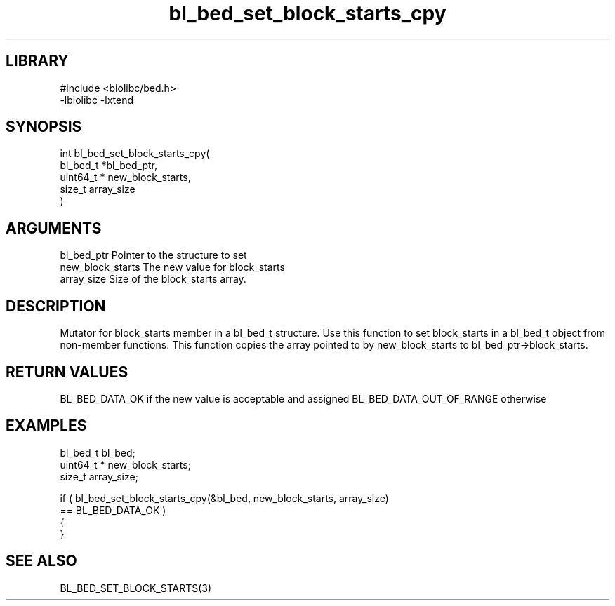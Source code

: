 \" Generated by c2man from bl_bed_set_block_starts_cpy.c
.TH bl_bed_set_block_starts_cpy 3

.SH LIBRARY
\" Indicate #includes, library name, -L and -l flags
.nf
.na
#include <biolibc/bed.h>
-lbiolibc -lxtend
.ad
.fi

\" Convention:
\" Underline anything that is typed verbatim - commands, etc.
.SH SYNOPSIS
.PP
.nf
.na
int     bl_bed_set_block_starts_cpy(
            bl_bed_t *bl_bed_ptr,
            uint64_t * new_block_starts,
            size_t array_size
            )
.ad
.fi

.SH ARGUMENTS
.nf
.na
bl_bed_ptr      Pointer to the structure to set
new_block_starts The new value for block_starts
array_size      Size of the block_starts array.
.ad
.fi

.SH DESCRIPTION

Mutator for block_starts member in a bl_bed_t structure.
Use this function to set block_starts in a bl_bed_t object
from non-member functions.  This function copies the array pointed to
by new_block_starts to bl_bed_ptr->block_starts.

.SH RETURN VALUES

BL_BED_DATA_OK if the new value is acceptable and assigned
BL_BED_DATA_OUT_OF_RANGE otherwise

.SH EXAMPLES
.nf
.na

bl_bed_t        bl_bed;
uint64_t *      new_block_starts;
size_t          array_size;

if ( bl_bed_set_block_starts_cpy(&bl_bed, new_block_starts, array_size)
        == BL_BED_DATA_OK )
{
}
.ad
.fi

.SH SEE ALSO

BL_BED_SET_BLOCK_STARTS(3)

